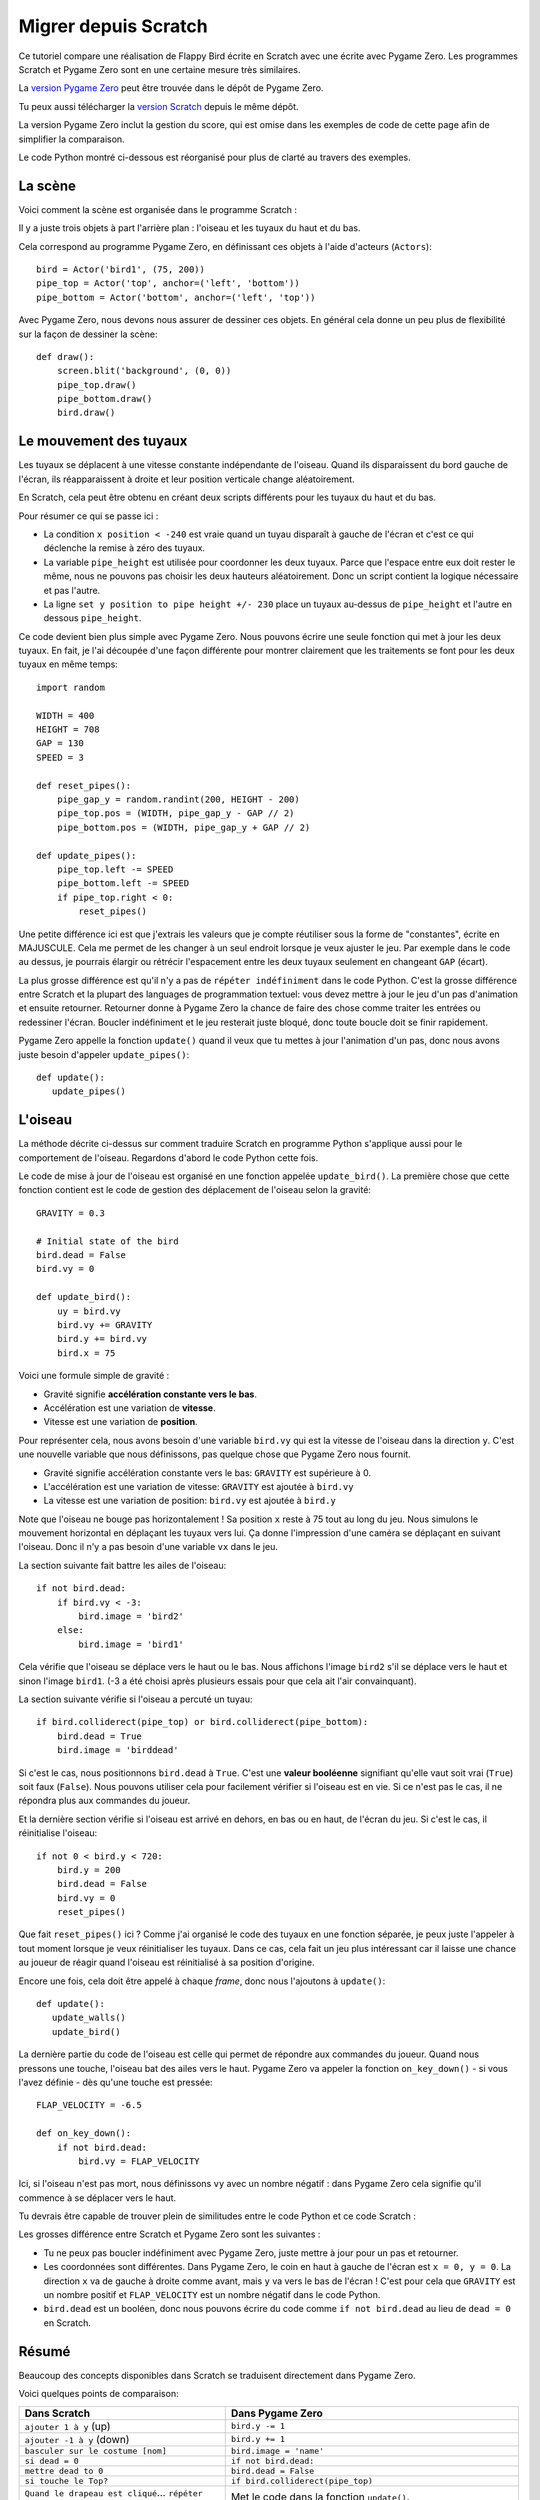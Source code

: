 Migrer depuis Scratch
=====================

Ce tutoriel compare une réalisation de Flappy Bird écrite en Scratch
avec une écrite avec Pygame Zero. Les programmes Scratch et Pygame Zero sont
en une certaine mesure très similaires.

La `version Pygame Zero`__ peut être trouvée dans le dépôt de Pygame Zero.

.. __: https://github.com/lordmauve/pgzero/blob/master/examples/flappybird/flappybird.py

Tu peux aussi télécharger la `version Scratch`__ depuis le même dépôt.

.. __: https://github.com/lordmauve/pgzero/raw/master/examples/flappybird/Flappy%20Bird.sb

La version Pygame Zero inclut la gestion du score, qui est omise dans les exemples de code
de cette page afin de simplifier la comparaison.

Le code Python montré ci-dessous est réorganisé pour plus de clarté au travers des exemples.


La scène
--------

Voici comment la scène est organisée dans le programme Scratch :

.. image:: _static/scratch/flappybird-stage.png

Il y a juste trois objets à part l'arrière plan : l'oiseau et les tuyaux du haut et du bas.

Cela correspond au programme Pygame Zero, en définissant ces objets à l'aide d'acteurs (``Actors``)::

   bird = Actor('bird1', (75, 200))
   pipe_top = Actor('top', anchor=('left', 'bottom'))
   pipe_bottom = Actor('bottom', anchor=('left', 'top'))

Avec Pygame Zero, nous devons nous assurer de dessiner ces objets. En général
cela donne un peu plus de flexibilité sur la façon de dessiner la scène:: 

   def draw():
       screen.blit('background', (0, 0))
       pipe_top.draw()
       pipe_bottom.draw()
       bird.draw()


Le mouvement des tuyaux
-----------------------

Les tuyaux se déplacent à une vitesse constante indépendante de l'oiseau.
Quand ils disparaissent du bord gauche de l'écran, ils réapparaissent à droite
et leur position verticale change aléatoirement.

En Scratch, cela peut être obtenu en créant deux scripts différents pour les tuyaux
du haut et du bas.

.. image:: _static/scratch/flappybird-top-start.png

.. image:: _static/scratch/flappybird-bottom-start.png

Pour résumer ce qui se passe ici :

* La condition ``x position < -240`` est vraie quand un tuyau disparaît à gauche
  de l'écran et c'est ce qui déclenche la remise à zéro des tuyaux. 
* La variable ``pipe_height`` est utilisée pour coordonner les deux tuyaux. Parce que
  l'espace entre eux doit rester le même, nous ne pouvons pas choisir les deux hauteurs
  aléatoirement. Donc un script contient la logique nécessaire et pas l'autre.
* La ligne ``set y position to pipe height +/- 230`` place un tuyaux au-dessus de
  ``pipe_height`` et l'autre en dessous ``pipe_height``.

Ce code devient bien plus simple avec Pygame Zero. Nous pouvons écrire une seule fonction
qui met à jour les deux tuyaux. En fait, je l'ai découpée d'une façon différente pour montrer
clairement que les traitements se font pour les deux tuyaux en même temps::

   import random

   WIDTH = 400
   HEIGHT = 708
   GAP = 130
   SPEED = 3

   def reset_pipes():
       pipe_gap_y = random.randint(200, HEIGHT - 200)
       pipe_top.pos = (WIDTH, pipe_gap_y - GAP // 2)
       pipe_bottom.pos = (WIDTH, pipe_gap_y + GAP // 2)

   def update_pipes():
       pipe_top.left -= SPEED
       pipe_bottom.left -= SPEED
       if pipe_top.right < 0:
           reset_pipes()

Une petite différence ici est que j'extrais les valeurs que je compte réutiliser
sous la forme de "constantes", écrite en MAJUSCULE. Cela me permet de les changer à un seul endroit
lorsque je veux ajuster le jeu. Par exemple dans le code au dessus, je pourrais élargir ou rétrécir
l'espacement entre les deux tuyaux seulement en changeant ``GAP`` (écart).

La plus grosse différence est qu'il n'y a pas de ``répéter indéfiniment`` dans le code Python.
C'est la grosse différence entre Scratch et la plupart des languages de programmation textuel:
vous devez mettre à jour le jeu d'un pas d'animation et ensuite retourner.
Retourner donne à Pygame Zero la chance de faire des chose comme traiter
les entrées ou redessiner l'écran. Boucler indéfiniment et le jeu resterait juste bloqué,
donc toute boucle doit se finir rapidement.

Pygame Zero appelle la fonction ``update()`` quand il veux que tu mettes à jour
l'animation d'un pas, donc nous avons juste besoin d'appeler ``update_pipes()``::

   def update():
      update_pipes()


L'oiseau
--------

La méthode décrite ci-dessus sur comment traduire Scratch en programme Python
s'applique aussi pour le comportement de l'oiseau. Regardons d'abord le code Python cette fois.

Le code de mise à jour de l'oiseau est organisé en une fonction appelée
``update_bird()``. La première chose que cette fonction contient est le code de gestion
des déplacement de l'oiseau selon la gravité::

   GRAVITY = 0.3

   # Initial state of the bird
   bird.dead = False
   bird.vy = 0

   def update_bird():
       uy = bird.vy
       bird.vy += GRAVITY
       bird.y += bird.vy
       bird.x = 75

Voici une formule simple de gravité :

* Gravité signifie **accélération constante vers le bas**.
* Accélération est une variation de **vitesse**.
* Vitesse est une variation de **position**.

Pour représenter cela, nous avons besoin d'une variable ``bird.vy`` qui est la vitesse
de l'oiseau dans la direction ``y``. C'est une nouvelle variable que nous définissons,
pas quelque chose que Pygame Zero nous fournit.

* Gravité signifie accélération constante vers le bas: ``GRAVITY`` est supérieure à 0.
* L'accélération est une variation de vitesse: ``GRAVITY`` est ajoutée à ``bird.vy``
* La vitesse est une variation de position: ``bird.vy`` est ajoutée à ``bird.y``

Note que l'oiseau ne bouge pas horizontalement ! Sa position ``x`` reste à 75
tout au long du jeu. Nous simulons le mouvement horizontal en déplaçant les tuyaux vers lui.
Ça donne l'impression d'une caméra se déplaçant en suivant l'oiseau. Donc il n'y a pas 
besoin d'une variable ``vx`` dans le jeu.

La section suivante fait battre les ailes de l'oiseau::

       if not bird.dead:
           if bird.vy < -3:
               bird.image = 'bird2'
           else:
               bird.image = 'bird1'

Cela vérifie que l'oiseau se déplace vers le haut ou le bas. Nous affichons l'image ``bird2``
s'il se déplace vers le haut et sinon l'image ``bird1``. (-3 a été choisi
après plusieurs essais pour que cela ait l'air convainquant).

La section suivante vérifie si l'oiseau a percuté un tuyau::

       if bird.colliderect(pipe_top) or bird.colliderect(pipe_bottom):
           bird.dead = True
           bird.image = 'birddead'

Si c'est le cas, nous positionnons ``bird.dead`` à ``True``. C'est une **valeur booléenne** signifiant qu'elle
vaut soit vrai (``True``) soit faux (``False``). Nous pouvons utiliser cela pour facilement vérifier si l'oiseau est en vie.
Si ce n'est pas le cas, il ne répondra plus aux commandes du joueur.

Et la dernière section vérifie si l'oiseau est arrivé en dehors, en bas ou en haut,
de l'écran du jeu. Si c'est le cas, il réinitialise l'oiseau::

       if not 0 < bird.y < 720:
           bird.y = 200
           bird.dead = False
           bird.vy = 0
           reset_pipes()

Que fait ``reset_pipes()`` ici ? Comme j'ai organisé le code des tuyaux en
une fonction séparée, je peux juste l'appeler à tout moment lorsque je veux réinitialiser les tuyaux.
Dans ce cas, cela fait un jeu plus intéressant car il laisse une chance au joueur 
de réagir quand l'oiseau est réinitialisé à sa position d'origine.

Encore une fois, cela doit être appelé à chaque *frame*, donc nous l'ajoutons à ``update()``::

   def update():
      update_walls()
      update_bird()

La dernière partie du code de l'oiseau est celle qui permet de répondre aux commandes du joueur.
Quand nous pressons une touche, l'oiseau bat des ailes vers le haut. Pygame Zero va appeler
la fonction ``on_key_down()`` - si vous l'avez définie - dès qu'une touche est pressée::

   FLAP_VELOCITY = -6.5

   def on_key_down():
       if not bird.dead:
           bird.vy = FLAP_VELOCITY

Ici, si l'oiseau n'est pas mort, nous définissons ``vy`` avec un nombre négatif :
dans Pygame Zero cela signifie qu'il commence à se déplacer vers le haut.

Tu devrais être capable de trouver plein de similitudes entre le code Python et
ce code Scratch :

.. image:: _static/scratch/flappybird-bird-start.png
.. image:: _static/scratch/flappybird-bird-space.png


Les grosses différence entre Scratch et Pygame Zero sont les suivantes :

* Tu ne peux pas boucler indéfiniment avec Pygame Zero, juste mettre à jour pour un pas et retourner.
* Les coordonnées sont différentes. Dans Pygame Zero, le coin en haut à gauche de l'écran est
  ``x = 0, y = 0``. La direction ``x`` va de gauche à droite comme avant, mais
  ``y`` va vers le bas de l'écran ! C'est pour cela que ``GRAVITY`` est un nombre positif et
  ``FLAP_VELOCITY`` est un nombre négatif dans le code Python.
* ``bird.dead`` est un booléen, donc nous pouvons écrire du code comme ``if not bird.dead``
  au lieu de ``dead = 0`` en Scratch.


Résumé
------

Beaucoup des concepts disponibles dans Scratch se traduisent directement dans Pygame Zero.

Voici quelques points de comparaison:

+-------------------------------------+--------------------------------------------+
| Dans Scratch                        | Dans Pygame Zero                           |
+=====================================+============================================+
| ``ajouter 1 à y`` (up)              | ``bird.y -= 1``                            |
+-------------------------------------+--------------------------------------------+
| ``ajouter -1 à y`` (down)           | ``bird.y += 1``                            |
+-------------------------------------+--------------------------------------------+
| ``basculer sur le costume [nom]``   | ``bird.image = 'name'``                    |
+-------------------------------------+--------------------------------------------+
| ``si dead = 0``                     | ``if not bird.dead:``                      |
+-------------------------------------+--------------------------------------------+
| ``mettre dead to 0``                | ``bird.dead = False``                      |
+-------------------------------------+--------------------------------------------+
| ``si touche le Top?``               | ``if bird.colliderect(pipe_top)``          |
+-------------------------------------+--------------------------------------------+
| ``Quand le drapeau est cliqué``...  | Met le code dans la fonction ``update()``. |
| ``répéter indéfiniment``            |                                            |
+-------------------------------------+--------------------------------------------+
| ``Quand la touche [X] est pressée`` | ``def on_key_down():``                     |
+-------------------------------------+--------------------------------------------+
| ``nombre aléatoire entre a et b``   | ``import random`` pour charger le module   |
|                                     | ``random``, puis ``random.randint(a, b)``  |
+-------------------------------------+--------------------------------------------+
| (0, 0) est le centre de la scène    | (0, 0) est le coin en haut à gauche de la  |
|                                     | fenêtre                                    |
+-------------------------------------+--------------------------------------------+

Dans certains cas, le code est plus simple en Python car il peut être organisé
de façon à être plus lisible.

La puissance des acteurs de Pygame Zero fait aussi que la manipulation des coordonnées est plus simple. 
Nous pouvons utiliser les positions ancre (``anchor``) pour positionner les tuyaux et nous avons été capables
de voir si un tuyau était en dehors de l'écran en vérifiant ``pipe_top.right < 0`` plutôt que
``if x position < -240``.
